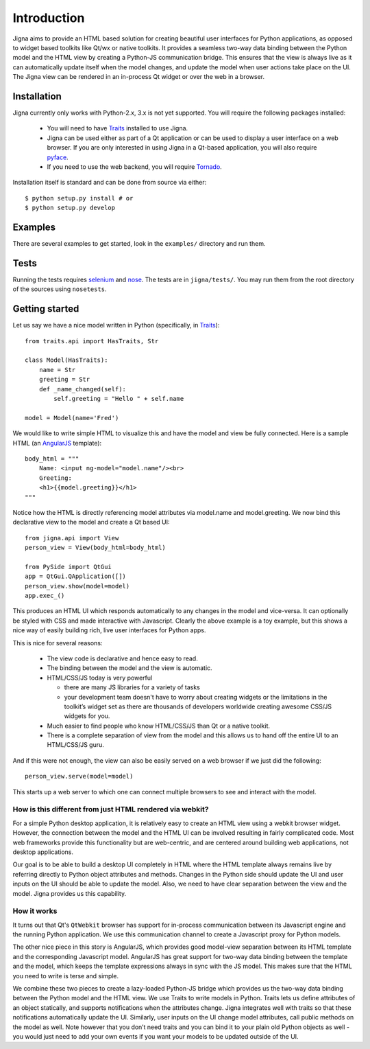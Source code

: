 Introduction
=============

Jigna aims to provide an HTML based solution for creating beautiful user
interfaces for Python applications, as opposed to widget based toolkits like
Qt/wx or native toolkits. It provides a seamless two-way data binding between
the Python model and the HTML view by creating a Python-JS communication
bridge. This ensures that the view is always live as it can automatically
update itself when the model changes, and update the model when user actions
take place on the UI. The Jigna view can be rendered in an in-process Qt
widget or over the web in a browser.


Installation
-------------

Jigna currently only works with Python-2.x, 3.x is not yet supported. You will
require the following packages installed:

 * You will need to have Traits_ installed to use Jigna.

 * Jigna can be used either as part of a Qt application or can be used to
   display a user interface on a web browser.  If you are only interested in
   using Jigna in a Qt-based application, you will also require pyface_.

 * If you need to use the web backend, you will require Tornado_.


.. _Traits: https://github.com/enthought/traits
.. _pyface: https://github.com/enthought/pyface
.. _Tornado: http://www.tornadoweb.org/en/stable/


Installation itself is standard and can be done from source via either::

    $ python setup.py install # or
    $ python setup.py develop


Examples
---------

There are several examples to get started, look in the ``examples/`` directory
and run them.

Tests
------

Running the tests requires selenium_ and nose_.  The tests are in
``jigna/tests/``.  You may run them from the root directory of the sources
using ``nosetests``.

.. _selenium: https://pypi.python.org/pypi/selenium
.. _nose: https://pypi.python.org/pypi/nose


Getting started
----------------

Let us say we have a nice model written in Python (specifically, in Traits_)::

    from traits.api import HasTraits, Str

    class Model(HasTraits):
        name = Str
        greeting = Str
        def _name_changed(self):
            self.greeting = "Hello " + self.name

    model = Model(name='Fred')

We would like to write simple HTML to visualize this and have the model and
view be fully connected. Here is a sample HTML (an AngularJS_ template)::

    body_html = """
   	Name: <input ng-model="model.name"/><br>
   	Greeting:
   	<h1>{{model.greeting}}</h1>
    """

Notice how the HTML is directly referencing model attributes via model.name
and model.greeting. We now bind this declarative view to the model and create
a Qt based UI::

    from jigna.api import View
    person_view = View(body_html=body_html)

    from PySide import QtGui
    app = QtGui.QApplication([])
    person_view.show(model=model)
    app.exec_()

This produces an HTML UI which responds automatically to any changes in the
model and vice-versa. It can optionally be styled with CSS and made
interactive with Javascript. Clearly the above example is a toy example, but
this shows a nice way of easily building rich, live user interfaces for Python
apps.

This is nice for several reasons:

 * The view code is declarative and hence easy to read.

 * The binding between the model and the view is automatic.

 * HTML/CSS/JS today is very powerful

   - there are many JS libraries for a variety of tasks

   - your development team doesn't have to worry about creating widgets or the
     limitations in the toolkit’s widget set as there are thousands of
     developers worldwide creating awesome CSS/JS widgets for you.

 * Much easier to find people who know HTML/CSS/JS than Qt or a native toolkit.

 * There is a complete separation of view from the model and this allows us to
   hand off the entire UI to an HTML/CSS/JS guru.

And if this were not enough, the view can also be easily served on a web
browser if we just did the following::

    person_view.serve(model=model)

This starts up a web server to which one can connect multiple browsers to see
and interact with the model.

.. _AngularJS: http://angularjs.org/


How is this different from just HTML rendered via webkit?
~~~~~~~~~~~~~~~~~~~~~~~~~~~~~~~~~~~~~~~~~~~~~~~~~~~~~~~~~~~

For a simple Python desktop application, it is relatively easy to create an
HTML view using a webkit browser widget.  However, the connection between the
model and the HTML UI can be involved resulting in fairly complicated code.
Most web frameworks provide this functionality but are web-centric, and are
centered around building web applications, not desktop applications.

Our goal is to be able to build a desktop UI completely in HTML where the HTML
template always remains live by referring directly to Python object attributes
and methods. Changes in the Python side should update the UI and user inputs
on the UI should be able to update the model. Also, we need to have clear
separation between the view and the model. Jigna provides us this capability.


How it works
~~~~~~~~~~~~~

It turns out that Qt's ``QtWebkit`` browser has support for in-process
communication between its Javascript engine and the running Python
application. We use this communication channel to create a Javascript proxy
for Python models.

The other nice piece in this story is AngularJS, which provides good
model-view separation between its HTML template and the corresponding
Javascript model. AngularJS has great support for two-way data binding between
the template and the model, which keeps the template expressions always in
sync with the JS model. This makes sure that the HTML you need to write is
terse and simple.

We combine these two pieces to create a lazy-loaded Python-JS bridge which
provides us the two-way data binding between the Python model and the HTML
view. We use Traits to write models in Python. Traits lets us define
attributes of an object statically, and supports notifications when the
attributes change. Jigna integrates well with traits so that these
notifications automatically update the UI. Similarly, user inputs on the UI
change model attributes, call public methods on the model as well. Note
however that you don’t need traits and you can bind it to your plain old
Python objects as well - you would just need to add your own events if you
want your models to be updated outside of the UI.

